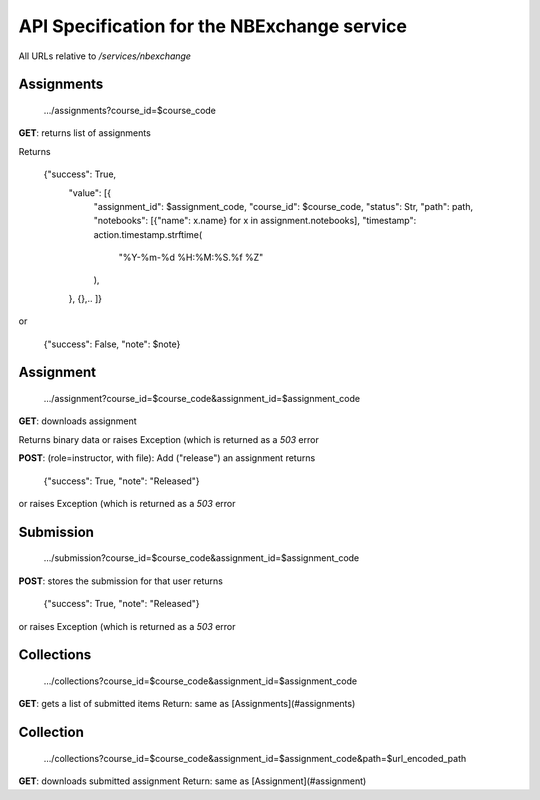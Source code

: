 API Specification for the NBExchange service
============================================

All URLs relative to `/services/nbexchange`

Assignments
----------

    .../assignments?course_id=$course_code

**GET**: returns list of assignments

Returns 

    {"success": True,
        "value": [{
            "assignment_id": $assignment_code,
            "course_id": $course_code,
            "status": Str,
            "path": path,
            "notebooks": [{"name": x.name} for x in assignment.notebooks],
            "timestamp": action.timestamp.strftime(
                "%Y-%m-%d %H:%M:%S.%f %Z"
            ),
        },
        {},..
        ]}
or

    {"success": False, "note": $note}


Assignment
----------

    .../assignment?course_id=$course_code&assignment_id=$assignment_code

**GET**: downloads assignment

Returns binary data or raises Exception (which is returned as a `503` error
     
**POST**: (role=instructor, with file): Add ("release") an assignment
returns

    {"success": True, "note": "Released"}

or raises Exception (which is returned as a `503` error

Submission
----------

    .../submission?course_id=$course_code&assignment_id=$assignment_code

**POST**: stores the submission for that user
returns

    {"success": True, "note": "Released"}

or raises Exception (which is returned as a `503` error

Collections
-----------

    .../collections?course_id=$course_code&assignment_id=$assignment_code

**GET**: gets a list of submitted items
Return: same as [Assignments](#assignments)

Collection
----------

    .../collections?course_id=$course_code&assignment_id=$assignment_code&path=$url_encoded_path

**GET**: downloads submitted assignment
Return: same as [Assignment](#assignment)
